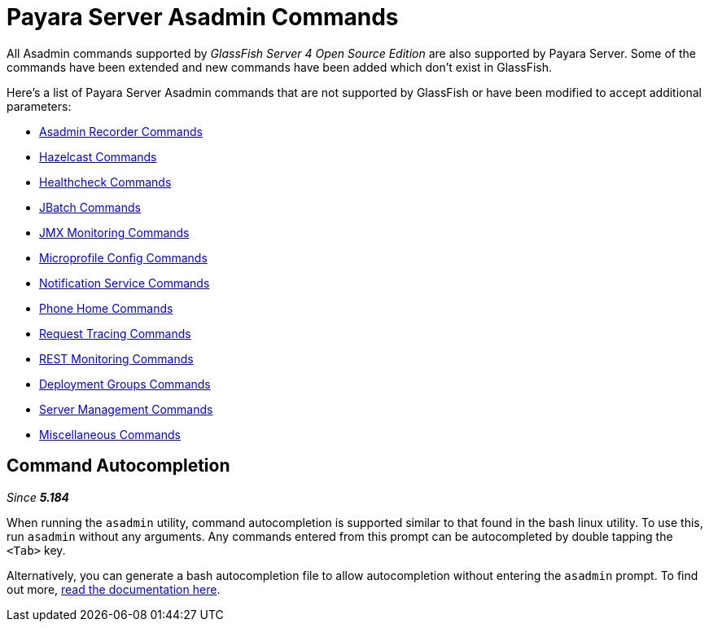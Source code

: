 [[payara-server-command-reference]]
= Payara Server Asadmin Commands

All Asadmin commands supported by _GlassFish Server 4 Open Source Edition_ are also supported by Payara Server. Some of the commands have been extended and new commands have been added which don't exist in GlassFish.

Here's a list of Payara Server Asadmin commands that are not supported by GlassFish or have been modified to accept additional parameters:

- link:/documentation/payara-server/admin-console/asadmin-recorder.adoc[Asadmin Recorder Commands]
- link:/documentation/payara-server/hazelcast/asadmin.adoc[Hazelcast Commands]
- link:/documentation/payara-server/health-check-service/asadmin-commands.adoc[Healthcheck Commands]
- link:/documentation/payara-server/jbatch/asadmin.adoc[JBatch Commands]
- link:/documentation/payara-server/jmx-monitoring-service/asadmin-commands.adoc[JMX Monitoring Commands]
- link:/documentation/microprofile/config.adoc[Microprofile Config Commands]
- link:/documentation/payara-server/notification-service/asadmin-commands.adoc[Notification Service Commands]
- link:/documentation/payara-server/phone-home/phone-home-asadmin.adoc[Phone Home Commands]
- link:/documentation/payara-server/request-tracing-service/asadmin-commands.adoc[Request Tracing Commands]
- link:/documentation/payara-server/rest-monitoring/configuring-rest-monitoring.adoc[REST Monitoring Commands]
- link:/documentation/payara-server/deployment-groups/asadmin-commands.adoc[Deployment Groups Commands]
- link:server-management-commands.adoc[Server Management Commands]
- link:misc-commands.adoc[Miscellaneous Commands]

== Command Autocompletion

_Since *5.184*&nbsp;_

When running the `asadmin` utility, command autocompletion is supported similar to that found in the bash linux utility. To use this, run `asadmin` without any arguments. Any commands entered from this prompt can be autocompleted by double tapping the `<Tab>` key.

Alternatively, you can generate a bash autocompletion file to allow autocompletion without entering the `asadmin` prompt. To find out more, link:misc-commands.adoc#generate-bash-autocomplete-command[read the documentation here].